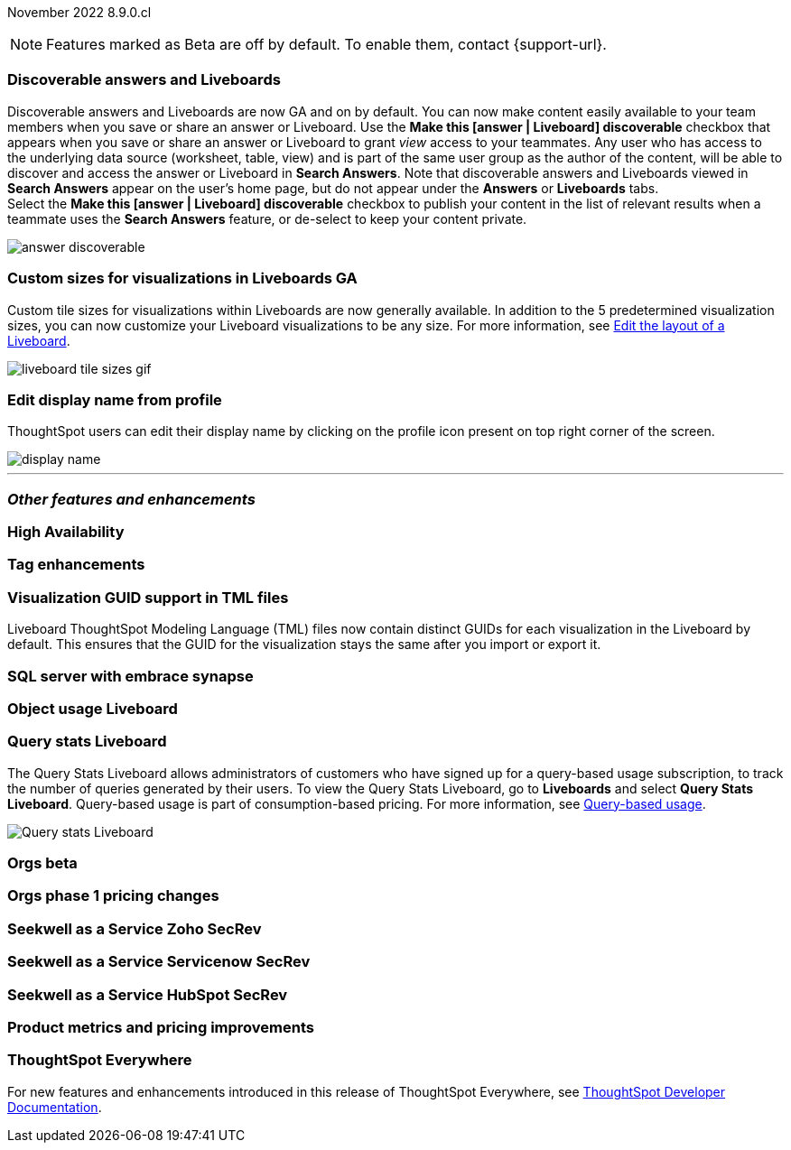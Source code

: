 ifndef::pendo-links[]
November 2022 [label label-dep]#8.9.0.cl#
endif::[]
ifdef::pendo-links[]
[month-year-whats-new]#November 2022#
[label label-dep-whats-new]#8.9.0.cl#
endif::[]

ifndef::pendo-links[]
NOTE: Features marked as [.badge.badge-update-note]#Beta# are off by default. To enable them, contact {support-url}.
endif::[]
ifndef::free-trial-feature[]
ifdef::pendo-links[]
NOTE: Features marked as [.badge.badge-update-whats-new]#Beta# are off by default. To enable them, contact {support-url}.
endif::[]
endif::free-trial-feature[]

[#primary-8-8-0-cl]

[#8-9-0-cl-discoverable-content]
[discrete]
=== Discoverable answers and Liveboards

// Naomi

Discoverable answers and Liveboards are now GA and on by default. You can now make content easily available to your team members when you save or share an answer or Liveboard. Use the *Make this [answer | Liveboard] discoverable* checkbox that appears when you save or share an answer or Liveboard to grant _view_ access to your teammates. Any user who has access to the underlying data source (worksheet, table, view) and is part of the same user group as the author of the content, will be able to discover and access the answer or Liveboard in *Search Answers*. Note that discoverable answers and Liveboards viewed in *Search Answers* appear on the user's home page, but do not appear under the *Answers* or *Liveboards* tabs. +
Select the *Make this [answer | Liveboard] discoverable* checkbox to publish your content in the list of relevant results when a teammate uses the *Search Answers* feature, or de-select to keep your content private.

image:answer-discoverable.png[]


[#8-9-0-cl-custom-tile-sizes]
[discrete]
=== Custom sizes for visualizations in Liveboards GA

Custom tile sizes for visualizations within Liveboards are now generally available. In addition to the 5 predetermined visualization sizes, you can now customize your Liveboard visualizations to be any size.
For more information,
ifndef::pendo-links[]
see xref:liveboard-layout-edit.adoc#size[Edit the layout of a Liveboard].
endif::[]
ifdef::pendo-links[]
see xref:liveboard-layout-edit.adoc#size[Edit the layout of a Liveboard,window=_blank].
endif::[]

image::liveboard-tile-sizes-gif.gif[]

[#8-9-0-cl-display]
[discrete]
=== Edit display name from profile

ThoughtSpot users can edit their display name by clicking on the profile icon present on top right corner of the screen.

image::display-name.png[]

// Yochana 

'''
[#secondary-8-8-0-cl]
[discrete]
=== _Other features and enhancements_

[#8-9-0-cl-high-availability]
[discrete]
=== High Availability

// Teresa

[#8-9-0-cl-tags]
[discrete]
=== Tag enhancements

// Teresa

[#8-9-0-cl-guids]
[discrete]
=== Visualization GUID support in TML files
Liveboard ThoughtSpot Modeling Language (TML) files now contain distinct GUIDs for each visualization in the Liveboard by default. This ensures that the GUID for the visualization stays the same after you import or export it.

// Teresa -- might not be necessary. What do we think?

[#8-9-0-cl-sql-server]
[discrete]
=== SQL server with embrace synapse

// Mark

[#8-9-0-cl-object-usage]
[discrete]
=== Object usage Liveboard

// Naomi-- moved to 8.10.cl

[#8-9-0-cl-query-stats]
[discrete]
=== Query stats Liveboard

// Naomi

The Query Stats Liveboard allows administrators of customers who have signed up for a query-based usage subscription, to track the number of queries generated by their users. To view the Query Stats Liveboard, go to *Liveboards* and select *Query Stats Liveboard*. Query-based usage is part of consumption-based pricing. For more information, see xref:consumption-pricing-query-based.adoc[Query-based usage].

image::query-stats-whats-new.png[Query stats Liveboard]


[#8-9-0-cl-orgs]
[discrete]
=== Orgs beta

// Teresa -- need to confirm with orgs team

[#8-9-0-cl-orgs-pricing]
[discrete]
=== Orgs phase 1 pricing changes

// Teresa -- prob not necessary

// THE FOLLOWING ARE NEEDS EVAL

[#8-9-0-cl-seekwell-zoho]
[discrete]
=== Seekwell as a Service Zoho SecRev

// Naomi -- prob not necessary. Zoho planned for 9.0.cl

[#8-9-0-cl-seekwell-servicenow]
[discrete]
=== Seekwell as a Service Servicenow SecRev

// Naomi -- prob not necessary. Servicenow planned for 8.10.cl

[#8-9-0-cl-seekwell-hubspot]
[discrete]
=== Seekwell as a Service HubSpot SecRev

// Naomi -- prob not necessary. HubSpot planned for 8.10.cl

[#8-9-0-cl-pricing]
[discrete]
=== Product metrics and pricing improvements

// Mark

ifndef::free-trial-feature[]
[discrete]
=== ThoughtSpot Everywhere

For new features and enhancements introduced in this release of ThoughtSpot Everywhere, see https://developers.thoughtspot.com/docs/?pageid=whats-new[ThoughtSpot Developer Documentation^].
endif::[]